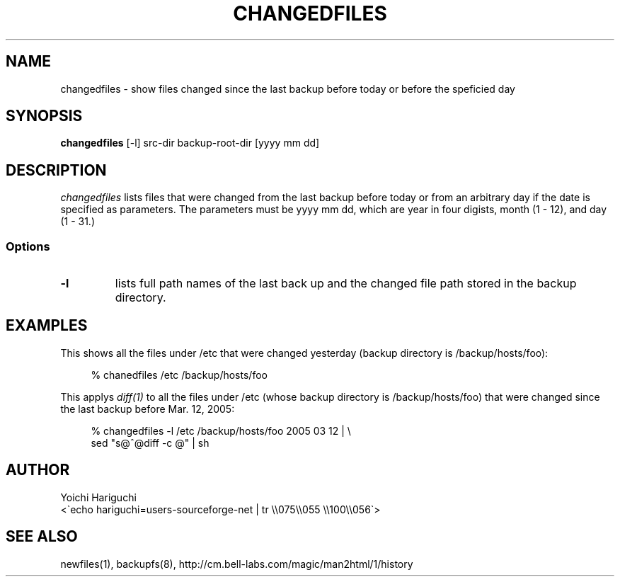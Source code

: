 .\" $Id: changedfiles.man,v 1.5 2005/04/21 23:49:59 cvsremote Exp $
.\"
.\"   Copyright (c) 2005, Yoichi Hariguchi
.\"   All rights reserved.
.\"
.\"   Redistribution and use in source and binary forms, with or without
.\"   modification, are permitted provided that the following conditions are
.\"   met:
.\"
.\"       o Redistributions of source code must retain the above copyright
.\"         notice, this list of conditions and the following disclaimer.
.\"       o Redistributions in binary form must reproduce the above
.\"         copyright notice, this list of conditions and the following
.\"         disclaimer in the documentation and/or other materials provided
.\"         with the distribution.
.\"       o Neither the name of the Yoichi Hariguchi nor the names of its
.\"         contributors may be used to endorse or promote products derived
.\"         from this software without specific prior written permission.
.\"
.\"   THIS SOFTWARE IS PROVIDED BY THE COPYRIGHT HOLDERS AND CONTRIBUTORS
.\"   "AS IS" AND ANY EXPRESS OR IMPLIED WARRANTIES, INCLUDING, BUT NOT
.\"   LIMITED TO, THE IMPLIED WARRANTIES OF MERCHANTABILITY AND FITNESS FOR
.\"   A PARTICULAR PURPOSE ARE DISCLAIMED. IN NO EVENT SHALL THE COPYRIGHT
.\"   OWNER OR CONTRIBUTORS BE LIABLE FOR ANY DIRECT, INDIRECT, INCIDENTAL,
.\"   SPECIAL, EXEMPLARY, OR CONSEQUENTIAL DAMAGES (INCLUDING, BUT NOT
.\"   LIMITED TO, PROCUREMENT OF SUBSTITUTE GOODS OR SERVICES; LOSS OF USE,
.\"   DATA, OR PROFITS; OR BUSINESS INTERRUPTION) HOWEVER CAUSED AND ON ANY
.\"   THEORY OF LIABILITY, WHETHER IN CONTRACT, STRICT LIABILITY, OR TORT
.\"   (INCLUDING NEGLIGENCE OR OTHERWISE) ARISING IN ANY WAY OUT OF THE USE
.\"   OF THIS SOFTWARE, EVEN IF ADVISED OF THE POSSIBILITY OF SUCH DAMAGE.
.\"
.\"
.TH CHANGEDFILES 1
.SH NAME
changedfiles \- show files changed since the last backup before
today or before the speficied day
.SH SYNOPSIS
.B changedfiles
[-l] src-dir backup-root-dir [yyyy mm dd]
.SH DESCRIPTION
.I changedfiles
lists files that were changed from the last backup before today
or from an arbitrary day if the date is specified as
parameters. The parameters must be yyyy mm dd, which are year
in four digists, month (1 - 12), and day (1 - 31.)

.SS Options
.TP
.B \-l
lists full path names of the last back up and the changed file
path stored in the backup directory.

.SH EXAMPLES

This shows all the files under /etc that were changed
yesterday (backup directory is /backup/hosts/foo):

.PD 0
.RS 4
% chanedfiles /etc /backup/hosts/foo
.RE
.PD

This applys
.I diff(1)
to all the files under /etc (whose backup directory is
/backup/hosts/foo) that were changed since the last backup
before Mar. 12, 2005:

.PD 0
.RS 4
% changedfiles -l /etc /backup/hosts/foo 2005 03 12 | \\
  sed "s@^@diff -c @" | sh
.RE
.PD

.SH AUTHOR
.PD 0
Yoichi Hariguchi
.P
<\`echo hariguchi=users-sourceforge-net | tr \\\\075\\\\055 \\\\100\\\\056\`>
.PD

.SH SEE ALSO
newfiles(1), backupfs(8),
http://cm.bell-labs.com/magic/man2html/1/history
